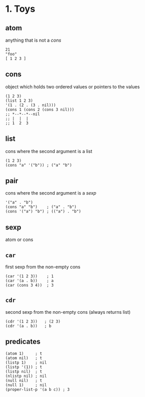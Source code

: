 * 1. Toys
** atom
anything that is not a /cons/
#+begin_src elisp
  21
  "foo"
  [ 1 2 3 ]
#+end_src

** cons
object which holds two ordered values or pointers to the values
#+begin_src elisp
  (1 2 3)
  (list 1 2 3)
  '(1 . (2 . (3 . nil)))
  (cons 1 (cons 2 (cons 3 nil)))
  ;; *--*--*--nil
  ;; |  |  |
  ;; 1  2  3
#+end_src

** list
cons where the second argument is a list
#+begin_src elisp
  (1 2 3)
  (cons "a" '("b")) ; ("a" "b")
#+end_src

** pair
cons where the second argument is a /sexp/
#+begin_src elisp
  '("a" . "b")
  (cons "a" "b")    ; ("a" . "b")
  (cons '("a") "b") ; (("a") . "b")
#+end_src

** sexp
atom or cons

** ~car~
first sexp from the non-empty cons
#+begin_src elisp
  (car '(1 2 3))    ; 1
  (car '(a . b))    ; a
  (car (cons 3 4))  ; 3
#+end_src
  
** ~cdr~
second sexp from the non-empty cons (always returns list)
#+begin_src elisp
  (cdr '(1 2 3))   ; (2 3)
  (cdr '(a . b))   ; b
#+end_src

** predicates
#+begin_src elisp
  (atom 1)     ; t
  (atom nil)   ; t
  (listp 1)    ; nil
  (listp '(1)) ; t
  (listp nil)  ; t
  (nlistp nil) ; nil
  (null nil)   ; t
  (null 1)     ; nil
  (proper-list-p '(a b c)) ; 3
#+end_src
